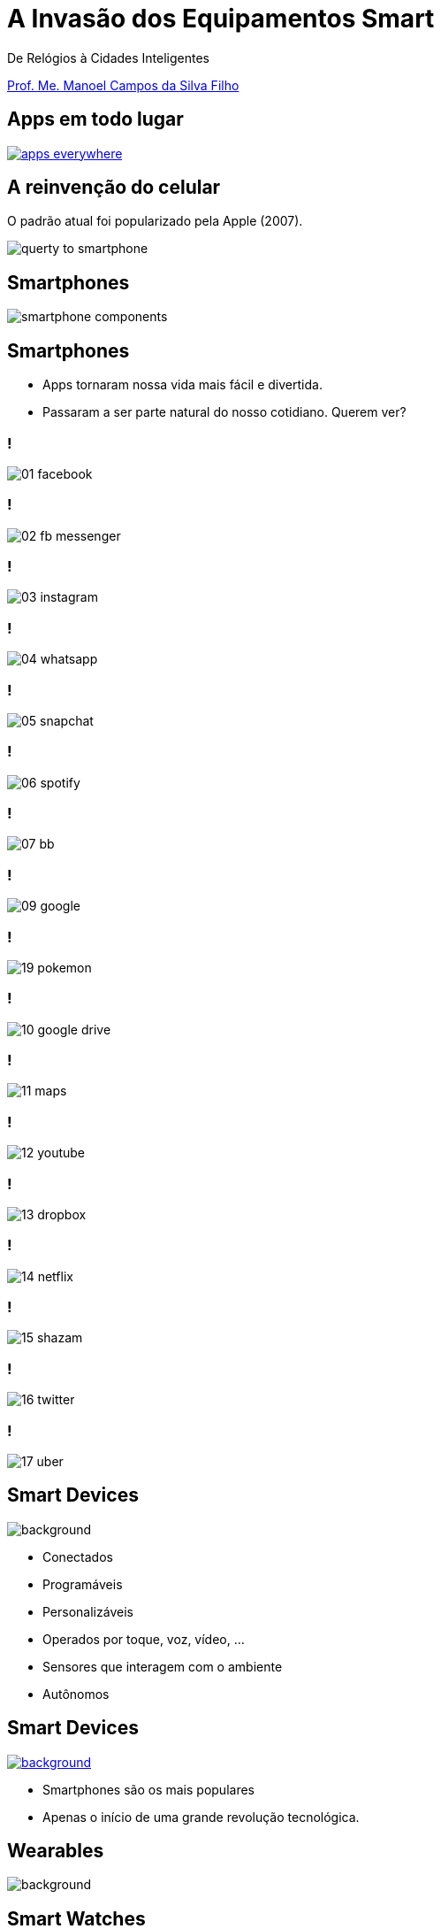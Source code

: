 :revealjsdir: reveal.js
// https://cdnjs.cloudflare.com/ajax/libs/reveal.js/3.5.0
:revealjs_slideNumber: true
:source-highlighter: highlightjs
:imagesdir: images
:allow-uri-read:
:safe: unsafe
:listing-caption: Listing
:revealjs_theme: white
:customcss: estilo.css

ifdef::env-github[]
:outfilesuffix: .adoc
:caution-caption: :fire:
:important-caption: :exclamation:
:note-caption: :paperclip:
:tip-caption: :bulb:
:warning-caption: :warning:
endif::[]

= A Invasão dos Equipamentos Smart

De Relógios à Cidades Inteligentes 

http://about.me/manoelcampos[Prof. Me. Manoel Campos da Silva Filho]

== Apps em todo lugar

image::apps-everywhere.jpg[link=http://blogs.windriver.com/wind_river_blog/2015/10/applications-everywhere.html]

== A reinvenção do celular

O padrão atual foi popularizado pela Apple (2007).

image:querty-to-smartphone.png[] 

== Smartphones

image::smartphone-components.png[]

== Smartphones

[%step]
- Apps tornaram nossa vida mais fácil e divertida.
- Passaram a ser parte natural do nosso cotidiano. Querem ver?

=== !
image:apps/01-facebook.png[]

=== !
image:apps/02-fb-messenger.png[]

=== !
image:apps/03-instagram.png[]

=== !
image:apps/04-whatsapp.png[]

=== !
image:apps/05-snapchat.png[]

=== !
image:apps/06-spotify.png[]

=== !
image:apps/07-bb.png[]

=== !
image:apps/09-google.png[]

=== !
image:apps/19-pokemon.png[]

=== !
image:apps/10-google-drive.png[]

=== !
image:apps/11-maps.png[]

=== !
image:apps/12-youtube.png[]

=== !
image:apps/13-dropbox.png[]

=== !
image:apps/14-netflix.png[]

=== !
image:apps/15-shazam.png[]

=== !
image:apps/16-twitter.png[]

=== !
image:apps/17-uber.png[]

[[dark]]
== Smart Devices

image::iot-dreamstime3.jpg[background]

[%step]
- Conectados
- Programáveis
- Personalizáveis 
- Operados por toque, voz, vídeo, ...
- Sensores que interagem com o ambiente
- Autônomos

== Smart Devices

image::journey.jpg[background, link=http://www.yourthoughtpartner.com/blog/think-of-your-strategy-as-a-journey]

[%step]
- Smartphones são os mais populares
- Apenas o início de uma grande revolução tecnológica.

[[dark]]
== Wearables

image::athos-smart-tshirt.jpg[background]

== Smart Watches

O ponto de partida

video::oEDokxGcdVw[youtube, start=14, end=38, width=640, height=480]

[NOTE.speaker]
--
- Relógios para prática de esportes
- Batimentos cardíacos
- Consumo de calorias
- Notificações do celular
- Música
- E até chamadas
--

=== !

image:smartphone-watch.png[]

=== !
image:apple-watch-calls.png[] 

=== !
image:apple-watch-heart-rate.png[] 

=== !
image:apple-watch-gps.jpg[] 

=== !
image:apple-watch-music.jpg[] 

== Fitness Trackers

Fitness Tracker & Sleep Trackers

video::aunF4Sog_UQ[youtube, width=640, height=480]

== Não poderiam diminuir mais?

video::yOWhJBKqkgk[youtube, start=12, end=35, width=640, height=480]

== O tapete de dança você já conhecia

video::y4hUVEFpU_o[youtube, start=128, end=148, width=640, height=480]

== Nike+ Trainning

A Nike levou isso a sério.

video::zBOQ3xrXHW8[youtube, width=640, height=480]

== Smart T-Shirt

video::Zbtc-unamZs[youtube, start=14, end=43, width=640, height=480]

== Smart Jacket
video::AnmFcQA7glo[youtube, start=35, end=93, width=640, height=480]

== Smart Jacket
video::OVWni7CYBLE[youtube, start=6, end=30, width=640, height=480]

== Black Mirror

Uma realidade distante... 

video::ChUcIpIiOlk[youtube, autoplay, loop, start=23, end=29, width=640, height=480]

== ... mas nem tanto

http://glass.google.com[Google Glass] já é realidade

image::google-glass.png[background, link=https://9to5google.com/guides/google-glass/]

== !

image::weareables.jpg[background, link=https://www.pinterest.com/keithgulliver/wearable-technology-and-life-logging/]

== Outros Devices

== Chaveiros / Pingentes Rastreadores

video::O2hbQjNLibI[youtube, start=79, end=89, width=640, height=480]

== Lego

video::6vSrOs7Rne0[youtube, start=6, end=28, width=640, height=480]

== Drones

[NOTE.speaker]
--
Permitir controlar aeronaves não tripuladas por meio de controle remoto ou mesmo permitir que elas possam voar de forma autônoma sem intervenção humana. 
--

video::RXZJzXf4Scg[youtube, width=640, height=480, title="Plantio de sementes"]

== !

image::iot.png[background, size=cover, link=https://ayehu.com/how-the-internet-of-things-will-complicate-incident-response/]

[[dark]]
== Smart Homes

image::smart-home.jpg[background, link=http://www.elitefire.co.uk/news/]

[%step]
- Lâmpadas
- Portões
- Ar condicionado
- Fechaduras

== Porteiro Eletrônico Inteligente

[NOTE.speaker]
--
Detecta movimentos e permite atender a campainha mesmo não estando em casa.
--

video::wek9VPTdMMM[youtube, width=640, height=480]

== Balança Inteligente
[NOTE.speaker]
--
Mede peso, gordura corporal e conecta na Wi-Fi para enviar histórico para aplicativo.
--

video::tmQpP_r9QsU[youtube, width=640, height=480]

[[dark]]
== Smart Cities

image::smart-cities.jpg[background, link=http://www.businessfrance.fr/news/creative-france-enhances-indias-smart-city-2016-agenda]

[%step]
- Eficiente: custos e recursos
- Ecológica e Sustentável
- Resolver problemas das cidades atuais
- Smart Buildings
- Transportes públicos
- Purificação do ar
- Engenharia de tráfego
- Informação de vagas de estacionamento

== Smart Cities

video::Wk0nQST8fTQ[youtube, width=640, height=480]

== Smart Cities

Iluminação e Câmeras

video::mkEMIKagbjE[youtube, width=640, height=480]

== Smart Cities

- Fornecimento de Água, Energia e Gás
- Manutenção

video::iiysqhqqLZU[youtube, width=640, height=480]

== Smart Cities

Transportes e Tráfego

video::u5V_VzRrSBI[youtube, width=640, height=480]

== Smart Cities

Transportes e Tráfego

video::Czrc1JfIBRw[youtube, start=3, end=15, width=640, height=480]

== Smart Cities

Transportes e Tráfego

video::nnyRZotnPSU[youtube, start=274, end=287, width=640, height=480]

== Smart Cars

image::smart-car.jpg[background, link=http://www.thestar.com.my/tech/tech-news/2016/01/29/can-japan-overtake-the-us-as-the-place-to-test-autonomous-driving-tech/]

== Park Assistance você já viu

video::xJrmy7XnWLU[youtube, width=640, height=480]

== E um telão que te ajuda a estacionar?

video::PDwHYILZyd0[youtube, width=640, height=480]

== Que tal ir embora e deixar o carro se virar?

video::ig54q0rG94s[youtube, width=640, height=480]

== Bom mesmo é deixar o carro dirigir

video::192179726[vimeo, start=5, width=640, height=480]

== EBS
[NOTE.speaker]
--
Sistema autônomo de frenagem de emergência
--

video::TnFwOzylMtQ[youtube, width=640, height=480]

== O fim dos semáforos?
video::OlLFK8oSNEM[youtube, start=640, end=647, width=640, height=480]

== Pra finalizar

[%step]
- Tecnologia veio para ficar
- Toda essa inovação é só o início
- Programação de computadores é e se tornará ainda mais essencial

== Pra finalizar
[%step]
- Profissionais de informática podem tirar vantagem para empreender
- Desenvolver tecnologia não é coisa de outro mundo
- Grandes empresas como Apple e Google proveem muitas ferramentas
- Esses exemplos mostram que criar tecnologia pode ser algo desafiador e divertido

== Inspirem-se

image::thanks.jpg[background, link=http://www.mastiduniya.com/15-best-thank-you-images-for-whatsapp-to-wish/]

